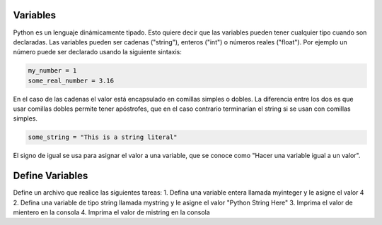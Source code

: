 Variables
---------

Python es un lenguaje dinámicamente tipado. Esto quiere decir que las variables pueden tener cualquier tipo cuando son declaradas. Las variables pueden ser cadenas ("string"), enteros ("int") o números reales ("float"). Por ejemplo un número puede ser declarado usando la siguiente sintaxis:

.. sourcecode:: python

    my_number = 1
    some_real_number = 3.16

En el caso de las cadenas el valor está encapsulado en comillas simples o dobles. La diferencia entre los dos es que usar comillas dobles permite tener apóstrofes, que en el caso contrario terminarían el string si se usan con comillas simples.

.. sourcecode:: python

  some_string = "This is a string literal"

El signo de igual se usa para asignar el valor a una variable, que se conoce como "Hacer una variable igual a un valor".

Define Variables
----------------

Define un archivo que realice las siguientes tareas:
1. Defina una variable entera llamada myinteger y le asigne el valor 4
2. Defina una variable de tipo string llamada mystring y le asigne el valor "Python String Here"
3. Imprima el valor de mientero en la consola
4. Imprima el valor de mistring en la consola
